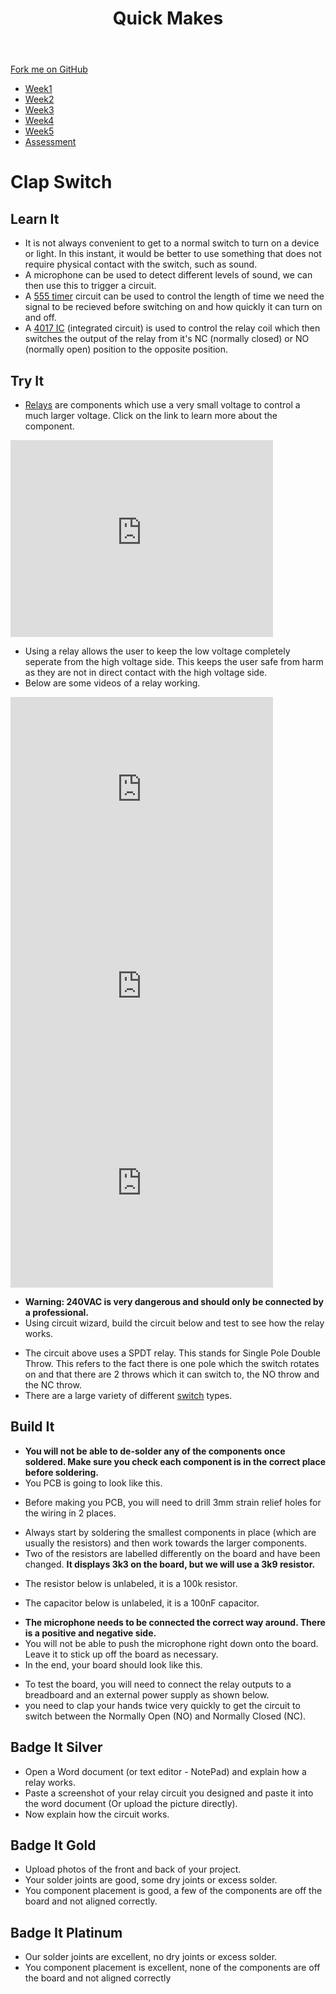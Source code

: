 #+STARTUP:indent
#+HTML_HEAD: <link rel="stylesheet" type="text/css" href="css/styles.css"/>
#+HTML_HEAD_EXTRA: <link href='http://fonts.googleapis.com/css?family=Ubuntu+Mono|Ubuntu' rel='stylesheet' type='text/css'>
#+HTML_HEAD_EXTRA: <script src="http://ajax.googleapis.com/ajax/libs/jquery/1.9.1/jquery.min.js" type="text/javascript"></script>
#+HTML_HEAD_EXTRA: <script src="js/navbar.js" type="text/javascript"></script>
#+OPTIONS: f:nil author:nil num:nil creator:nil timestamp:nil toc:nil html-style:nil

#+TITLE: Quick Makes
#+AUTHOR: Clinton Delport

#+BEGIN_HTML
  <div class="github-fork-ribbon-wrapper left">
    <div class="github-fork-ribbon">
      <a href="https://github.com/stsb11/9-SC-QuickMakes">Fork me on GitHub</a>
    </div>
  </div>
<div id="stickyribbon">
    <ul>
      <li><a href="1_Lesson.html">Week1</a></li>
      <li><a href="2_Lesson.html">Week2</a></li>
      <li><a href="3_Lesson.html">Week3</a></li>
      <li><a href="4_Lesson.html">Week4</a></li> 
      <li><a href="5_Lesson.html">Week5</a></li>     
      <li><a href="assessment.html">Assessment</a></li>
    </ul>
  </div>
#+END_HTML
* COMMENT Use as a template
:PROPERTIES:
:HTML_CONTAINER_CLASS: activity
:END:
** Learn It
:PROPERTIES:
:HTML_CONTAINER_CLASS: learn
:END:

** Research It
:PROPERTIES:
:HTML_CONTAINER_CLASS: research
:END:

** Design It
:PROPERTIES:
:HTML_CONTAINER_CLASS: design
:END:

** Build It
:PROPERTIES:
:HTML_CONTAINER_CLASS: build
:END:

** Test It
:PROPERTIES:
:HTML_CONTAINER_CLASS: test
:END:

** Run It
:PROPERTIES:
:HTML_CONTAINER_CLASS: run
:END:

** Document It
:PROPERTIES:
:HTML_CONTAINER_CLASS: document
:END:

** Code It
:PROPERTIES:
:HTML_CONTAINER_CLASS: code
:END:

** Program It
:PROPERTIES:
:HTML_CONTAINER_CLASS: program
:END:

** Try It
:PROPERTIES:
:HTML_CONTAINER_CLASS: try
:END:

** Badge It
:PROPERTIES:
:HTML_CONTAINER_CLASS: badge
:END:

** Save It
:PROPERTIES:
:HTML_CONTAINER_CLASS: save
:END:

* Clap Switch
:PROPERTIES:
:HTML_CONTAINER_CLASS: activity
:END:
** Learn It
:PROPERTIES:
:HTML_CONTAINER_CLASS: learn
:END:
- It is not always convenient to get to a normal switch to turn on a device or light. In this instant, it would be better to use something that does not require physical contact with the switch, such as sound. 
- A  microphone can be used to detect different levels of sound, we can then use this to trigger a circuit.  
- A [[https://en.wikipedia.org/wiki/555_timer_IC][555 timer]] circuit can be used to control the length of time we need the signal to be recieved before switching on and how quickly it can turn on and off.
- A [[https://en.wikipedia.org/wiki/4000_series][4017 IC]] (integrated circuit) is used to control the relay coil which then switches the output of the relay from it's NC (normally closed) or NO (normally open) position to the opposite position. 
** Try It
:PROPERTIES:
:HTML_CONTAINER_CLASS: try
:END:
- [[https://en.wikipedia.org/wiki/Relay][Relays]] are components which use a very small voltage to control a much larger voltage. Click on the link to learn more about the component.

#+begin_html
<iframe width="420" height="315" src="https://www.youtube.com/embed/tbMX9USTyAI" frameborder="0" allowfullscreen></iframe>
#+end_html

- Using a relay allows the user to keep the low voltage completely seperate from the high voltage side. This keeps the user safe from harm as they are not in direct contact with the high voltage side.
- Below are some videos of a relay working.
#+begin_html
<iframe width="420" height="315" src="https://www.youtube.com/embed/jzsYSriCBqA" frameborder="0" allowfullscreen></iframe>
#+end_html

#+begin_html
<iframe width="420" height="315" src="https://www.youtube.com/embed/Icr_AHyu4Y4" frameborder="0" allowfullscreen></iframe>
#+end_html

#+begin_html
<iframe width="420" height="315" src="https://www.youtube.com/embed/xe4RU7FtOmU" frameborder="0" allowfullscreen></iframe>
#+end_html

- *Warning: 240VAC is very dangerous and should only be connected by a professional.*
- Using circuit wizard, build the circuit below and test to see how the relay works.
[[./img/Relay.JPG]]
- The circuit above uses a SPDT relay. This stands for Single Pole Double Throw. This refers to the fact there is one pole which the switch rotates on and that there are 2 throws which it can switch to, the NO throw and the NC throw.
- There are a large variety of different [[https://en.wikipedia.org/wiki/Switch][switch]] types. 
[[./img/SPDTswitch.jpg]]
** Build It
:PROPERTIES:
:HTML_CONTAINER_CLASS: build
:END:
- *You will not be able to de-solder any of the components once soldered. Make sure you check each component is in the correct place before soldering.*
- You PCB is going to look like this.
[[./img/PCB1.jpg]]
- Before making you PCB, you will need to drill 3mm strain relief holes for the wiring in 2 places.
[[./img/Drillholes.jpg]]
- Always start by soldering the smallest components in place (which are usually the resistors) and then work towards the larger components.
- Two of the resistors are labelled differently on the board and have been changed. *It displays 3k3 on the board, but we will use a 3k9 resistor.*
[[./img/3k9.jpg]]
[[./img/3k9second.jpg]]
- The resistor below is unlabeled, it is a 100k resistor.
[[./img/100k.jpg]]
- The capacitor below is unlabeled, it is a 100nF capacitor.
[[./img/100nflabel.JPG]]
- *The microphone needs to be connected the correct way around. There is a positive and negative side.*
- You will not be able to push the microphone right down onto the board. Leave it to stick up off the board as necessary.
- In the end, your board should look like this.
[[./img/ClosePCB.jpg]]
- To test the board, you will need to connect the relay outputs to a breadboard and an external power supply as shown below.
- you need to clap your hands twice very quickly to get the circuit to switch between the Normally Open (NO) and Normally Closed (NC).
[[./img/Ontest.jpg]]
[[./img/Offtest.jpg]]
** Badge It Silver
:PROPERTIES:
:HTML_CONTAINER_CLASS: badge
:END:
- Open a Word document (or text editor - NotePad) and explain how a relay works.
- Paste a screenshot of your relay circuit you designed and paste it into the word document (Or upload the picture directly).
- Now explain how the circuit works. 
** Badge It Gold
:PROPERTIES:
:HTML_CONTAINER_CLASS: badge
:END:
- Upload photos of the front and back of your project.
- Your solder joints are good, some dry joints or excess solder.
- You component placement is good, a few of the components are off the board and not aligned correctly.
** Badge It Platinum
:PROPERTIES:
:HTML_CONTAINER_CLASS: badge
:END:
- Our solder joints are excellent, no dry joints or excess solder.
- You component placement is excellent, none of the components are off the board and not aligned correctly

